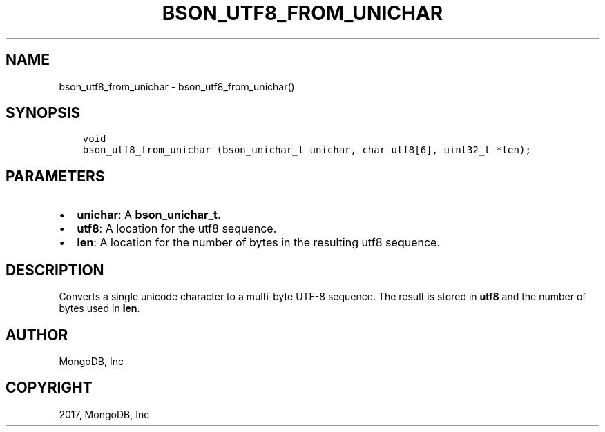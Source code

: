 .\" Man page generated from reStructuredText.
.
.TH "BSON_UTF8_FROM_UNICHAR" "3" "Aug 09, 2017" "1.7.0" "Libbson"
.SH NAME
bson_utf8_from_unichar \- bson_utf8_from_unichar()
.
.nr rst2man-indent-level 0
.
.de1 rstReportMargin
\\$1 \\n[an-margin]
level \\n[rst2man-indent-level]
level margin: \\n[rst2man-indent\\n[rst2man-indent-level]]
-
\\n[rst2man-indent0]
\\n[rst2man-indent1]
\\n[rst2man-indent2]
..
.de1 INDENT
.\" .rstReportMargin pre:
. RS \\$1
. nr rst2man-indent\\n[rst2man-indent-level] \\n[an-margin]
. nr rst2man-indent-level +1
.\" .rstReportMargin post:
..
.de UNINDENT
. RE
.\" indent \\n[an-margin]
.\" old: \\n[rst2man-indent\\n[rst2man-indent-level]]
.nr rst2man-indent-level -1
.\" new: \\n[rst2man-indent\\n[rst2man-indent-level]]
.in \\n[rst2man-indent\\n[rst2man-indent-level]]u
..
.SH SYNOPSIS
.INDENT 0.0
.INDENT 3.5
.sp
.nf
.ft C
void
bson_utf8_from_unichar (bson_unichar_t unichar, char utf8[6], uint32_t *len);
.ft P
.fi
.UNINDENT
.UNINDENT
.SH PARAMETERS
.INDENT 0.0
.IP \(bu 2
\fBunichar\fP: A \fBbson_unichar_t\fP\&.
.IP \(bu 2
\fButf8\fP: A location for the utf8 sequence.
.IP \(bu 2
\fBlen\fP: A location for the number of bytes in the resulting utf8 sequence.
.UNINDENT
.SH DESCRIPTION
.sp
Converts a single unicode character to a multi\-byte UTF\-8 sequence. The result is stored in \fButf8\fP and the number of bytes used in \fBlen\fP\&.
.SH AUTHOR
MongoDB, Inc
.SH COPYRIGHT
2017, MongoDB, Inc
.\" Generated by docutils manpage writer.
.
